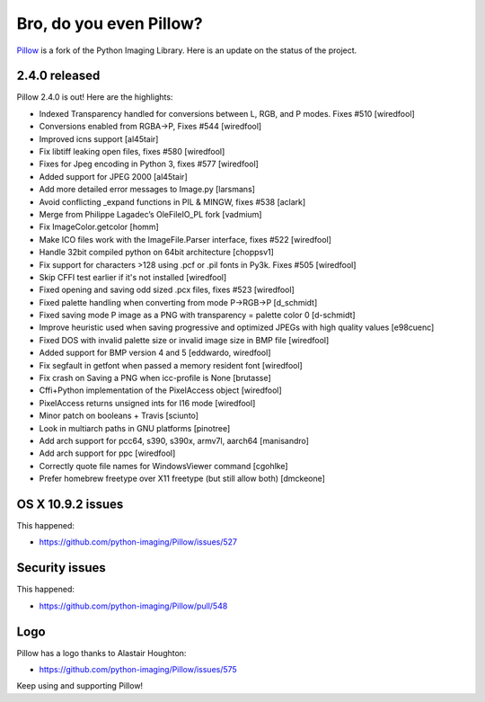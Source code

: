 Bro, do you even Pillow?
========================

.. post:: 2014/04/07

.. image:: /images/bro-do-you-even-pillow.jpg
    :alt: alternate text

`Pillow <https://github.com/python-imaging/Pillow>`_ is a fork of the Python Imaging Library. Here is an update on the status of the project.

2.4.0 released
--------------

Pillow 2.4.0 is out! Here are the highlights:

- Indexed Transparency handled for conversions between L, RGB, and P modes. Fixes #510 [wiredfool]
- Conversions enabled from RGBA->P, Fixes #544 [wiredfool]
- Improved icns support [al45tair]
- Fix libtiff leaking open files, fixes #580 [wiredfool]
- Fixes for Jpeg encoding in Python 3, fixes #577 [wiredfool]
- Added support for JPEG 2000 [al45tair]
- Add more detailed error messages to Image.py [larsmans]
- Avoid conflicting _expand functions in PIL & MINGW, fixes #538 [aclark]
- Merge from Philippe Lagadec’s OleFileIO_PL fork [vadmium]
- Fix ImageColor.getcolor [homm]
- Make ICO files work with the ImageFile.Parser interface, fixes #522 [wiredfool]
- Handle 32bit compiled python on 64bit architecture [choppsv1]
- Fix support for characters >128 using .pcf or .pil fonts in Py3k. Fixes #505 [wiredfool]
- Skip CFFI test earlier if it's not installed [wiredfool]
- Fixed opening and saving odd sized .pcx files, fixes #523 [wiredfool]
- Fixed palette handling when converting from mode P->RGB->P [d_schmidt]
- Fixed saving mode P image as a PNG with transparency = palette color 0 [d-schmidt]
- Improve heuristic used when saving progressive and optimized JPEGs with high quality values [e98cuenc]
- Fixed DOS with invalid palette size or invalid image size in BMP file [wiredfool]
- Added support for BMP version 4 and 5 [eddwardo, wiredfool]
- Fix segfault in getfont when passed a memory resident font [wiredfool]
- Fix crash on Saving a PNG when icc-profile is None [brutasse]
- Cffi+Python implementation of the PixelAccess object [wiredfool]
- PixelAccess returns unsigned ints for I16 mode [wiredfool]
- Minor patch on booleans + Travis [sciunto]
- Look in multiarch paths in GNU platforms [pinotree]
- Add arch support for pcc64, s390, s390x, armv7l, aarch64 [manisandro]
- Add arch support for ppc [wiredfool]
- Correctly quote file names for WindowsViewer command [cgohlke]
- Prefer homebrew freetype over X11 freetype (but still allow both) [dmckeone]

OS X 10.9.2 issues
------------------

This happened:

- https://github.com/python-imaging/Pillow/issues/527

Security issues
---------------

This happened:

- https://github.com/python-imaging/Pillow/pull/548

Logo
----

Pillow has a logo thanks to Alastair Houghton:

- https://github.com/python-imaging/Pillow/issues/575

Keep using and supporting Pillow!
